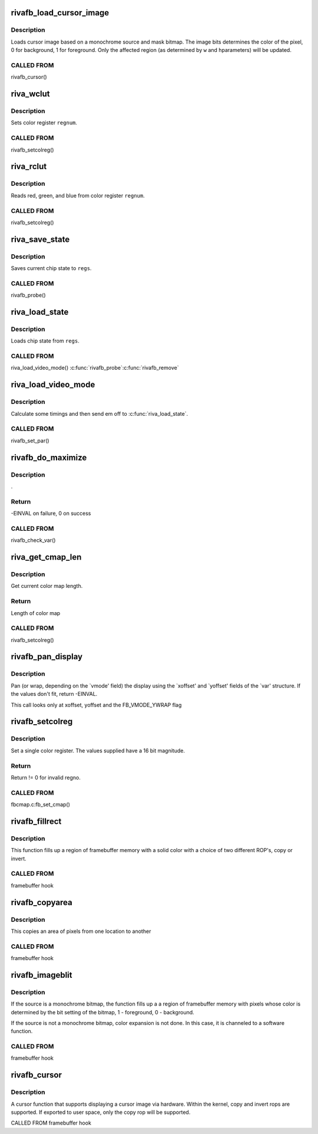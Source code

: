 .. -*- coding: utf-8; mode: rst -*-
.. src-file: drivers/video/fbdev/riva/fbdev.c

.. _`rivafb_load_cursor_image`:

rivafb_load_cursor_image
========================

.. c:function:: void rivafb_load_cursor_image(struct riva_par *par, u8 *data8, u16 bg, u16 fg, u32 w, u32 h)

    load cursor image to hardware

    :param struct riva_par \*par:
        pointer to private data

    :param u8 \*data8:
        *undescribed*

    :param u16 bg:
        background color (ARGB1555) - alpha bit determines opacity

    :param u16 fg:
        foreground color (ARGB1555)

    :param u32 w:
        width of cursor image in pixels

    :param u32 h:
        height of cursor image in scanlines

.. _`rivafb_load_cursor_image.description`:

Description
-----------

Loads cursor image based on a monochrome source and mask bitmap.  The
image bits determines the color of the pixel, 0 for background, 1 for
foreground.  Only the affected region (as determined by \ ``w``\  and \ ``h``\ 
parameters) will be updated.

.. _`rivafb_load_cursor_image.called-from`:

CALLED FROM
-----------

rivafb_cursor()

.. _`riva_wclut`:

riva_wclut
==========

.. c:function:: void riva_wclut(RIVA_HW_INST *chip, unsigned char regnum, unsigned char red, unsigned char green, unsigned char blue)

    set CLUT entry

    :param RIVA_HW_INST \*chip:
        pointer to RIVA_HW_INST object

    :param unsigned char regnum:
        register number

    :param unsigned char red:
        red component

    :param unsigned char green:
        green component

    :param unsigned char blue:
        blue component

.. _`riva_wclut.description`:

Description
-----------

Sets color register \ ``regnum``\ .

.. _`riva_wclut.called-from`:

CALLED FROM
-----------

rivafb_setcolreg()

.. _`riva_rclut`:

riva_rclut
==========

.. c:function:: void riva_rclut(RIVA_HW_INST *chip, unsigned char regnum, unsigned char *red, unsigned char *green, unsigned char *blue)

    read fromCLUT register

    :param RIVA_HW_INST \*chip:
        pointer to RIVA_HW_INST object

    :param unsigned char regnum:
        register number

    :param unsigned char \*red:
        red component

    :param unsigned char \*green:
        green component

    :param unsigned char \*blue:
        blue component

.. _`riva_rclut.description`:

Description
-----------

Reads red, green, and blue from color register \ ``regnum``\ .

.. _`riva_rclut.called-from`:

CALLED FROM
-----------

rivafb_setcolreg()

.. _`riva_save_state`:

riva_save_state
===============

.. c:function:: void riva_save_state(struct riva_par *par, struct riva_regs *regs)

    saves current chip state

    :param struct riva_par \*par:
        pointer to riva_par object containing info for current riva board

    :param struct riva_regs \*regs:
        pointer to riva_regs object

.. _`riva_save_state.description`:

Description
-----------

Saves current chip state to \ ``regs``\ .

.. _`riva_save_state.called-from`:

CALLED FROM
-----------

rivafb_probe()

.. _`riva_load_state`:

riva_load_state
===============

.. c:function:: void riva_load_state(struct riva_par *par, struct riva_regs *regs)

    loads current chip state

    :param struct riva_par \*par:
        pointer to riva_par object containing info for current riva board

    :param struct riva_regs \*regs:
        pointer to riva_regs object

.. _`riva_load_state.description`:

Description
-----------

Loads chip state from \ ``regs``\ .

.. _`riva_load_state.called-from`:

CALLED FROM
-----------

riva_load_video_mode()
\ :c:func:`rivafb_probe`\ 
\ :c:func:`rivafb_remove`\ 

.. _`riva_load_video_mode`:

riva_load_video_mode
====================

.. c:function:: int riva_load_video_mode(struct fb_info *info)

    calculate timings

    :param struct fb_info \*info:
        pointer to fb_info object containing info for current riva board

.. _`riva_load_video_mode.description`:

Description
-----------

Calculate some timings and then send em off to \ :c:func:`riva_load_state`\ .

.. _`riva_load_video_mode.called-from`:

CALLED FROM
-----------

rivafb_set_par()

.. _`rivafb_do_maximize`:

rivafb_do_maximize
==================

.. c:function:: int rivafb_do_maximize(struct fb_info *info, struct fb_var_screeninfo *var, int nom, int den)

    :param struct fb_info \*info:
        pointer to fb_info object containing info for current riva board

    :param struct fb_var_screeninfo \*var:
        *undescribed*

    :param int nom:
        *undescribed*

    :param int den:
        *undescribed*

.. _`rivafb_do_maximize.description`:

Description
-----------

.

.. _`rivafb_do_maximize.return`:

Return
------

-EINVAL on failure, 0 on success

.. _`rivafb_do_maximize.called-from`:

CALLED FROM
-----------

rivafb_check_var()

.. _`riva_get_cmap_len`:

riva_get_cmap_len
=================

.. c:function:: int riva_get_cmap_len(const struct fb_var_screeninfo *var)

    query current color map length

    :param const struct fb_var_screeninfo \*var:
        standard kernel fb changeable data

.. _`riva_get_cmap_len.description`:

Description
-----------

Get current color map length.

.. _`riva_get_cmap_len.return`:

Return
------

Length of color map

.. _`riva_get_cmap_len.called-from`:

CALLED FROM
-----------

rivafb_setcolreg()

.. _`rivafb_pan_display`:

rivafb_pan_display
==================

.. c:function:: int rivafb_pan_display(struct fb_var_screeninfo *var, struct fb_info *info)

    :param struct fb_var_screeninfo \*var:
        standard kernel fb changeable data

    :param struct fb_info \*info:
        pointer to fb_info object containing info for current riva board

.. _`rivafb_pan_display.description`:

Description
-----------

Pan (or wrap, depending on the \`vmode' field) the display using the
\`xoffset' and \`yoffset' fields of the \`var' structure.
If the values don't fit, return -EINVAL.

This call looks only at xoffset, yoffset and the FB_VMODE_YWRAP flag

.. _`rivafb_setcolreg`:

rivafb_setcolreg
================

.. c:function:: int rivafb_setcolreg(unsigned regno, unsigned red, unsigned green, unsigned blue, unsigned transp, struct fb_info *info)

    :param unsigned regno:
        register index

    :param unsigned red:
        red component

    :param unsigned green:
        green component

    :param unsigned blue:
        blue component

    :param unsigned transp:
        transparency

    :param struct fb_info \*info:
        pointer to fb_info object containing info for current riva board

.. _`rivafb_setcolreg.description`:

Description
-----------

Set a single color register. The values supplied have a 16 bit
magnitude.

.. _`rivafb_setcolreg.return`:

Return
------

Return != 0 for invalid regno.

.. _`rivafb_setcolreg.called-from`:

CALLED FROM
-----------

fbcmap.c:fb_set_cmap()

.. _`rivafb_fillrect`:

rivafb_fillrect
===============

.. c:function:: void rivafb_fillrect(struct fb_info *info, const struct fb_fillrect *rect)

    hardware accelerated color fill function

    :param struct fb_info \*info:
        pointer to fb_info structure

    :param const struct fb_fillrect \*rect:
        pointer to fb_fillrect structure

.. _`rivafb_fillrect.description`:

Description
-----------

This function fills up a region of framebuffer memory with a solid
color with a choice of two different ROP's, copy or invert.

.. _`rivafb_fillrect.called-from`:

CALLED FROM
-----------

framebuffer hook

.. _`rivafb_copyarea`:

rivafb_copyarea
===============

.. c:function:: void rivafb_copyarea(struct fb_info *info, const struct fb_copyarea *region)

    hardware accelerated blit function

    :param struct fb_info \*info:
        pointer to fb_info structure

    :param const struct fb_copyarea \*region:
        pointer to fb_copyarea structure

.. _`rivafb_copyarea.description`:

Description
-----------

This copies an area of pixels from one location to another

.. _`rivafb_copyarea.called-from`:

CALLED FROM
-----------

framebuffer hook

.. _`rivafb_imageblit`:

rivafb_imageblit
================

.. c:function:: void rivafb_imageblit(struct fb_info *info, const struct fb_image *image)

    hardware accelerated color expand function

    :param struct fb_info \*info:
        pointer to fb_info structure

    :param const struct fb_image \*image:
        pointer to fb_image structure

.. _`rivafb_imageblit.description`:

Description
-----------

If the source is a monochrome bitmap, the function fills up a a region
of framebuffer memory with pixels whose color is determined by the bit
setting of the bitmap, 1 - foreground, 0 - background.

If the source is not a monochrome bitmap, color expansion is not done.
In this case, it is channeled to a software function.

.. _`rivafb_imageblit.called-from`:

CALLED FROM
-----------

framebuffer hook

.. _`rivafb_cursor`:

rivafb_cursor
=============

.. c:function:: int rivafb_cursor(struct fb_info *info, struct fb_cursor *cursor)

    hardware cursor function

    :param struct fb_info \*info:
        pointer to info structure

    :param struct fb_cursor \*cursor:
        pointer to fbcursor structure

.. _`rivafb_cursor.description`:

Description
-----------

A cursor function that supports displaying a cursor image via hardware.
Within the kernel, copy and invert rops are supported.  If exported
to user space, only the copy rop will be supported.

CALLED FROM
framebuffer hook

.. This file was automatic generated / don't edit.


